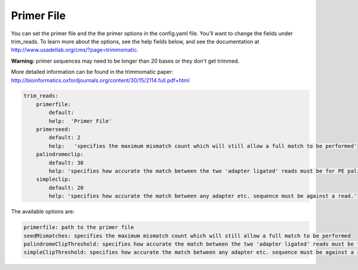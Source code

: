 Primer File
===========

You can set the primer file and the the primer options in the config.yaml file. You'll want to change the fields under trim_reads. To learn more about the options, see the help fields below, and see the documentation at http://www.usadellab.org/cms/?page=trimmomatic.

**Warning:** primer sequences may need to be longer than 20 bases or they don't get trimmed. 

More detailed information can be found in the trimmomatic paper: http://bioinformatics.oxfordjournals.org/content/30/15/2114.full.pdf+html
 
.. code-block:: yaml 

    trim_reads:
        primerfile:
            default:
            help:  'Primer File'
        primerseed:
            default: 2
            help:   'specifies the maximum mismatch count which will still allow a full match to be performed'
        palindromeclip:
            default: 30
            help: 'specifies how accurate the match between the two 'adapter ligated' reads must be for PE palindrome read alignment.'
        simpleclip:
            default: 20
            help: 'specifies how accurate the match between any adapter etc. sequence must be against a read.' 

The available options are:

.. code-block:: yaml 

    primerfile: path to the primer file
    seedMismatches: specifies the maximum mismatch count which will still allow a full match to be performed
    palindromeClipThreshold: specifies how accurate the match between the two 'adapter ligated' reads must be for PE palindrome read alignment.
    simpleClipThreshold: specifies how accurate the match between any adapter etc. sequence must be against a read.
